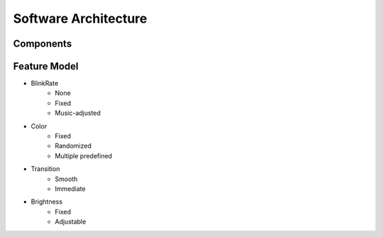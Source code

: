 Software Architecture
=====================

Components
----------

.. image:: _figures/sw_arch_component_diagram.svg

Feature Model
-------------

.. image:: _figures/feature_model.svg


* BlinkRate
    * None
    * Fixed
    * Music-adjusted

* Color
    * Fixed
    * Randomized
    * Multiple predefined

* Transition
    * Smooth
    * Immediate

* Brightness
    * Fixed
    * Adjustable
